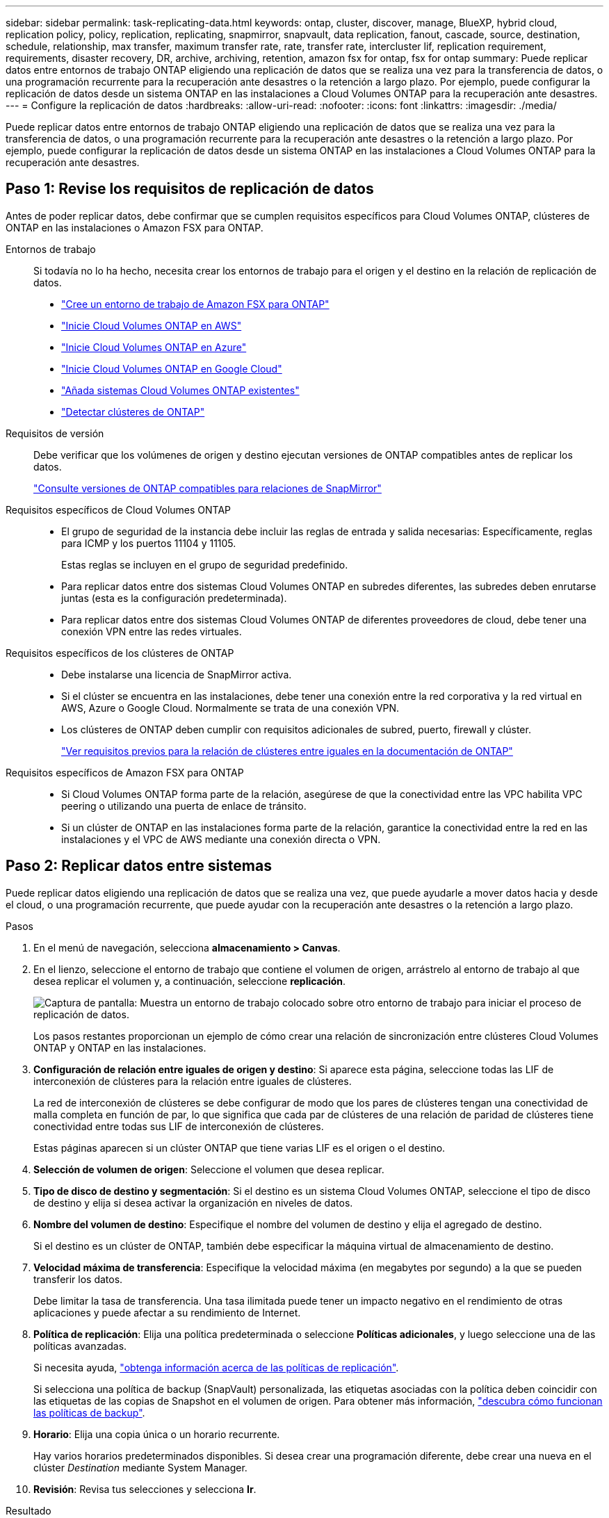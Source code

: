 ---
sidebar: sidebar 
permalink: task-replicating-data.html 
keywords: ontap, cluster, discover, manage, BlueXP, hybrid cloud, replication policy, policy, replication, replicating, snapmirror, snapvault, data replication, fanout, cascade, source, destination, schedule, relationship, max transfer, maximum transfer rate, rate, transfer rate, intercluster lif, replication requirement, requirements, disaster recovery, DR, archive, archiving, retention, amazon fsx for ontap, fsx for ontap 
summary: Puede replicar datos entre entornos de trabajo ONTAP eligiendo una replicación de datos que se realiza una vez para la transferencia de datos, o una programación recurrente para la recuperación ante desastres o la retención a largo plazo. Por ejemplo, puede configurar la replicación de datos desde un sistema ONTAP en las instalaciones a Cloud Volumes ONTAP para la recuperación ante desastres. 
---
= Configure la replicación de datos
:hardbreaks:
:allow-uri-read: 
:nofooter: 
:icons: font
:linkattrs: 
:imagesdir: ./media/


[role="lead"]
Puede replicar datos entre entornos de trabajo ONTAP eligiendo una replicación de datos que se realiza una vez para la transferencia de datos, o una programación recurrente para la recuperación ante desastres o la retención a largo plazo. Por ejemplo, puede configurar la replicación de datos desde un sistema ONTAP en las instalaciones a Cloud Volumes ONTAP para la recuperación ante desastres.



== Paso 1: Revise los requisitos de replicación de datos

Antes de poder replicar datos, debe confirmar que se cumplen requisitos específicos para Cloud Volumes ONTAP, clústeres de ONTAP en las instalaciones o Amazon FSX para ONTAP.

Entornos de trabajo:: Si todavía no lo ha hecho, necesita crear los entornos de trabajo para el origen y el destino en la relación de replicación de datos.
+
--
* https://docs.netapp.com/us-en/bluexp-fsx-ontap/start/task-getting-started-fsx.html["Cree un entorno de trabajo de Amazon FSX para ONTAP"^]
* https://docs.netapp.com/us-en/bluexp-cloud-volumes-ontap/task-deploying-otc-aws.html["Inicie Cloud Volumes ONTAP en AWS"^]
* https://docs.netapp.com/us-en/bluexp-cloud-volumes-ontap/task-deploying-otc-azure.html["Inicie Cloud Volumes ONTAP en Azure"^]
* https://docs.netapp.com/us-en/bluexp-cloud-volumes-ontap/task-deploying-gcp.html["Inicie Cloud Volumes ONTAP en Google Cloud"^]
* https://docs.netapp.com/us-en/bluexp-cloud-volumes-ontap/task-adding-systems.html["Añada sistemas Cloud Volumes ONTAP existentes"^]
* https://docs.netapp.com/us-en/bluexp-ontap-onprem/task-discovering-ontap.html["Detectar clústeres de ONTAP"^]


--
Requisitos de versión:: Debe verificar que los volúmenes de origen y destino ejecutan versiones de ONTAP compatibles antes de replicar los datos.
+
--
https://docs.netapp.com/us-en/ontap/data-protection/compatible-ontap-versions-snapmirror-concept.html["Consulte versiones de ONTAP compatibles para relaciones de SnapMirror"^]

--
Requisitos específicos de Cloud Volumes ONTAP::
+
--
* El grupo de seguridad de la instancia debe incluir las reglas de entrada y salida necesarias: Específicamente, reglas para ICMP y los puertos 11104 y 11105.
+
Estas reglas se incluyen en el grupo de seguridad predefinido.

* Para replicar datos entre dos sistemas Cloud Volumes ONTAP en subredes diferentes, las subredes deben enrutarse juntas (esta es la configuración predeterminada).
* Para replicar datos entre dos sistemas Cloud Volumes ONTAP de diferentes proveedores de cloud, debe tener una conexión VPN entre las redes virtuales.


--
Requisitos específicos de los clústeres de ONTAP::
+
--
* Debe instalarse una licencia de SnapMirror activa.
* Si el clúster se encuentra en las instalaciones, debe tener una conexión entre la red corporativa y la red virtual en AWS, Azure o Google Cloud. Normalmente se trata de una conexión VPN.
* Los clústeres de ONTAP deben cumplir con requisitos adicionales de subred, puerto, firewall y clúster.
+
https://docs.netapp.com/us-en/ontap-sm-classic/peering/reference_prerequisites_for_cluster_peering.html["Ver requisitos previos para la relación de clústeres entre iguales en la documentación de ONTAP"^]



--
Requisitos específicos de Amazon FSX para ONTAP::
+
--
* Si Cloud Volumes ONTAP forma parte de la relación, asegúrese de que la conectividad entre las VPC habilita VPC peering o utilizando una puerta de enlace de tránsito.
* Si un clúster de ONTAP en las instalaciones forma parte de la relación, garantice la conectividad entre la red en las instalaciones y el VPC de AWS mediante una conexión directa o VPN.


--




== Paso 2: Replicar datos entre sistemas

Puede replicar datos eligiendo una replicación de datos que se realiza una vez, que puede ayudarle a mover datos hacia y desde el cloud, o una programación recurrente, que puede ayudar con la recuperación ante desastres o la retención a largo plazo.

.Pasos
. En el menú de navegación, selecciona *almacenamiento > Canvas*.
. En el lienzo, seleccione el entorno de trabajo que contiene el volumen de origen, arrástrelo al entorno de trabajo al que desea replicar el volumen y, a continuación, seleccione *replicación*.
+
image:screenshot-drag-and-drop.png["Captura de pantalla: Muestra un entorno de trabajo colocado sobre otro entorno de trabajo para iniciar el proceso de replicación de datos."]

+
Los pasos restantes proporcionan un ejemplo de cómo crear una relación de sincronización entre clústeres Cloud Volumes ONTAP y ONTAP en las instalaciones.

. *Configuración de relación entre iguales de origen y destino*: Si aparece esta página, seleccione todas las LIF de interconexión de clústeres para la relación entre iguales de clústeres.
+
La red de interconexión de clústeres se debe configurar de modo que los pares de clústeres tengan una conectividad de malla completa en función de par, lo que significa que cada par de clústeres de una relación de paridad de clústeres tiene conectividad entre todas sus LIF de interconexión de clústeres.

+
Estas páginas aparecen si un clúster ONTAP que tiene varias LIF es el origen o el destino.

. *Selección de volumen de origen*: Seleccione el volumen que desea replicar.
. *Tipo de disco de destino y segmentación*: Si el destino es un sistema Cloud Volumes ONTAP, seleccione el tipo de disco de destino y elija si desea activar la organización en niveles de datos.
. *Nombre del volumen de destino*: Especifique el nombre del volumen de destino y elija el agregado de destino.
+
Si el destino es un clúster de ONTAP, también debe especificar la máquina virtual de almacenamiento de destino.

. *Velocidad máxima de transferencia*: Especifique la velocidad máxima (en megabytes por segundo) a la que se pueden transferir los datos.
+
Debe limitar la tasa de transferencia. Una tasa ilimitada puede tener un impacto negativo en el rendimiento de otras aplicaciones y puede afectar a su rendimiento de Internet.

. *Política de replicación*: Elija una política predeterminada o seleccione *Políticas adicionales*, y luego seleccione una de las políticas avanzadas.
+
Si necesita ayuda, link:concept-replication-policies.html["obtenga información acerca de las políticas de replicación"].

+
Si selecciona una política de backup (SnapVault) personalizada, las etiquetas asociadas con la política deben coincidir con las etiquetas de las copias de Snapshot en el volumen de origen. Para obtener más información, link:concept-backup-policies.html["descubra cómo funcionan las políticas de backup"].

. *Horario*: Elija una copia única o un horario recurrente.
+
Hay varios horarios predeterminados disponibles. Si desea crear una programación diferente, debe crear una nueva en el clúster _Destination_ mediante System Manager.

. *Revisión*: Revisa tus selecciones y selecciona *Ir*.


.Resultado
BlueXP inicia el proceso de replicación de datos. Puede ver detalles sobre la relación de volúmenes desde el servicio de replicación de BlueXP.
